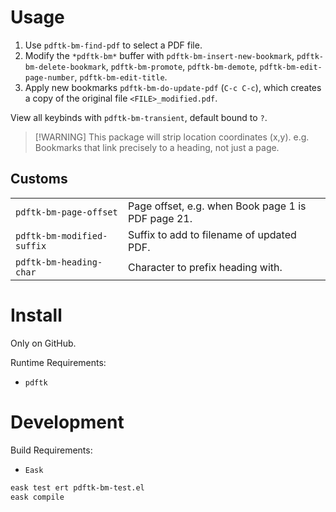 * Usage
1. Use ~pdftk-bm-find-pdf~ to select a PDF file.
2. Modify the ~*pdftk-bm*~ buffer with ~pdftk-bm-insert-new-bookmark~, ~pdftk-bm-delete-bookmark~, ~pdftk-bm-promote~, ~pdftk-bm-demote~, ~pdftk-bm-edit-page-number~, ~pdftk-bm-edit-title~.
3. Apply new bookmarks ~pdftk-bm-do-update-pdf~ (~C-c C-c~), which creates a copy of the original file ~<FILE>_modified.pdf~.

View all keybinds with ~pdftk-bm-transient~, default bound to ~?~.

#+begin_quote
[!WARNING]
This package will strip location coordinates (x,y).
e.g. Bookmarks that link precisely to a heading, not just a page.
#+end_quote

** Customs
#+begin_src elisp :results table :exports results
(defun show-var-doc (sym)
  (when (custom-variable-p sym)
    (list (format "~%s~" (symbol-name sym)) (elisp-get-var-docstring sym))))
(mapcar 'show-var-doc (mapcar 'car (get 'pdftk-bm 'custom-group)))
#+end_src

#+RESULTS:
| ~pdftk-bm-page-offset~     | Page offset, e.g. when Book page 1 is PDF page 21. |
| ~pdftk-bm-modified-suffix~ | Suffix to add to filename of updated PDF.          |
| ~pdftk-bm-heading-char~    | Character to prefix heading with.                  |

* Install
Only on GitHub.

Runtime Requirements:
- ~pdftk~

* Development
Build Requirements:
- ~Eask~

#+begin_src sh
eask test ert pdftk-bm-test.el
eask compile
#+end_src
